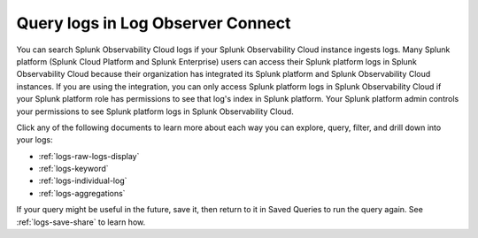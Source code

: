 .. _logs-queries:

*****************************************************************************
Query logs in Log Observer Connect
*****************************************************************************

.. meta::
  :description: Overview of the various ways you can query logs in Log Observer. Browse, search by keyword, filter, extract fields, or aggregate logs.


You can search Splunk Observability Cloud logs if your Splunk Observability Cloud instance ingests logs. Many Splunk platform (Splunk Cloud Platform and Splunk Enterprise) users can access their Splunk platform logs in Splunk Observability Cloud because their organization has integrated its Splunk platform and Splunk Observability Cloud instances. If you are using the integration, you can only access Splunk platform logs in Splunk Observability Cloud if your Splunk platform role has permissions to see that log's index in Splunk platform. Your Splunk platform admin controls your permissions to see Splunk platform logs in Splunk Observability Cloud.

Click any of the following documents to learn more about each way you can explore, query, filter, and drill down into your logs:

* :ref:`logs-raw-logs-display`

* :ref:`logs-keyword`

* :ref:`logs-individual-log`

* :ref:`logs-aggregations`


If your query might be useful in the future, save it, then return to it in Saved Queries to run the query again. See :ref:`logs-save-share` to learn how.